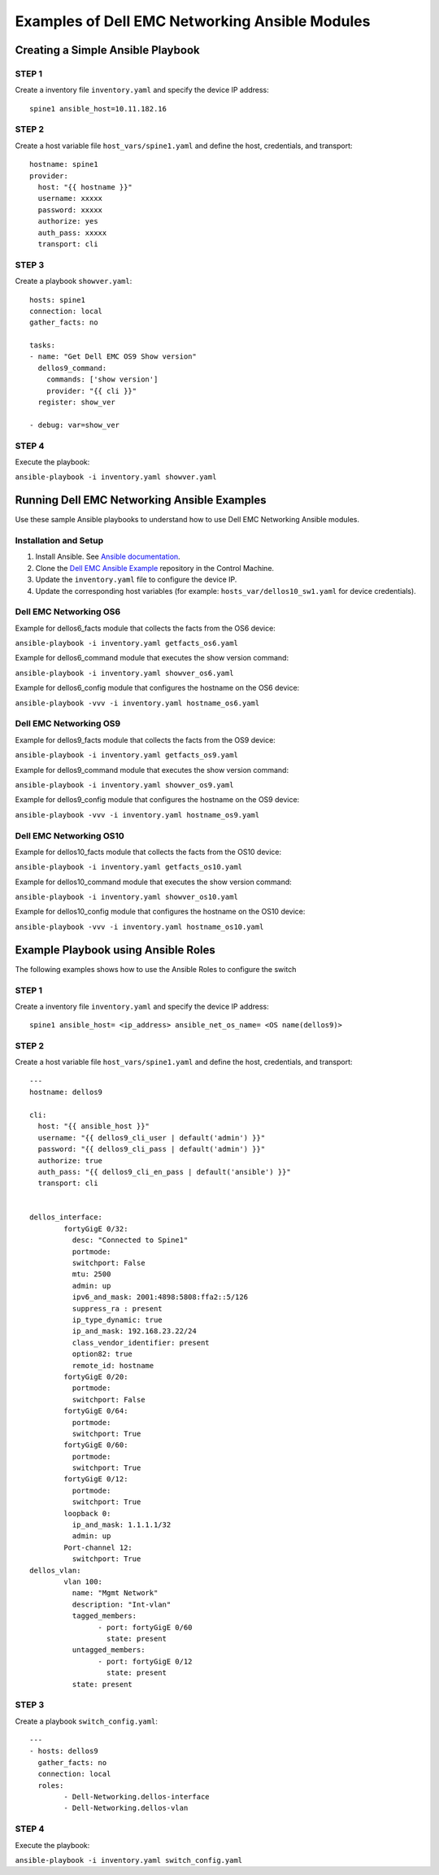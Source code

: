 ===============================================
Examples of Dell EMC Networking Ansible Modules
===============================================

Creating a Simple Ansible Playbook
-----------------------------------

STEP 1
~~~~~~~

Create a inventory file ``inventory.yaml`` and specify the device IP address:
    
:: 

   spine1 ansible_host=10.11.182.16

STEP 2
~~~~~~~

Create a host variable file ``host_vars/spine1.yaml`` and define the host, credentials, and transport:
    
:: 

    hostname: spine1
    provider:
      host: "{{ hostname }}"
      username: xxxxx
      password: xxxxx
      authorize: yes
      auth_pass: xxxxx
      transport: cli

STEP 3
~~~~~~~

Create a playbook ``showver.yaml``:


:: 

  hosts: spine1
  connection: local
  gather_facts: no

  tasks:
  - name: "Get Dell EMC OS9 Show version"
    dellos9_command:
      commands: ['show version']
      provider: "{{ cli }}"
    register: show_ver

  - debug: var=show_ver


STEP 4
~~~~~~

Execute the playbook:

``ansible-playbook -i inventory.yaml showver.yaml``


Running Dell EMC Networking Ansible Examples
---------------------------------------------

Use these sample Ansible playbooks to understand how to use Dell EMC Networking Ansible modules.

Installation and Setup
~~~~~~~~~~~~~~~~~~~~~~

1. Install Ansible. See `Ansible documentation <http://docs.ansible.com/ansible/intro_installation.html>`_.
2. Clone the `Dell EMC Ansible Example <https://github.com/Dell-Networking/ansible-dellos-examples>`_ repository in the Control Machine.
3. Update the ``inventory.yaml`` file to configure the device IP.
4. Update the corresponding host variables (for example: ``hosts_var/dellos10_sw1.yaml`` for device credentials).


Dell EMC Networking OS6
~~~~~~~~~~~~~~~~~~~~~~~~~

Example for dellos6_facts module that collects the facts from the OS6 device:

``ansible-playbook -i inventory.yaml getfacts_os6.yaml``

Example for dellos6_command module that executes the show version command:

``ansible-playbook -i inventory.yaml showver_os6.yaml``

Example for dellos6_config module that configures the hostname on the OS6 device:

``ansible-playbook -vvv -i inventory.yaml hostname_os6.yaml``


Dell EMC Networking OS9
~~~~~~~~~~~~~~~~~~~~~~~~~

Example for dellos9_facts module that collects the facts from the OS9 device:

``ansible-playbook -i inventory.yaml getfacts_os9.yaml``

Example for dellos9_command module that executes the show version command:

``ansible-playbook -i inventory.yaml showver_os9.yaml``

Example for dellos9_config module that configures the hostname on the OS9 device:

``ansible-playbook -vvv -i inventory.yaml hostname_os9.yaml``


Dell EMC Networking OS10
~~~~~~~~~~~~~~~~~~~~~~~~~

Example for dellos10_facts module that collects the facts from the OS10 device:

``ansible-playbook -i inventory.yaml getfacts_os10.yaml``

Example for dellos10_command module that executes the show version command:

``ansible-playbook -i inventory.yaml showver_os10.yaml``

Example for dellos10_config module that configures the hostname on the OS10 device:

``ansible-playbook -vvv -i inventory.yaml hostname_os10.yaml``

Example Playbook using Ansible Roles
------------------------------------

The following examples shows how to use the Ansible Roles to configure the switch

STEP 1
~~~~~~~

Create a inventory file ``inventory.yaml`` and specify the device IP address:
    
:: 

   spine1 ansible_host= <ip_address> ansible_net_os_name= <OS name(dellos9)>

STEP 2
~~~~~~~

Create a host variable file ``host_vars/spine1.yaml`` and define the host, credentials, and transport:
    
:: 

	---
	hostname: dellos9

	cli:
	  host: "{{ ansible_host }}"
	  username: "{{ dellos9_cli_user | default('admin') }}"
	  password: "{{ dellos9_cli_pass | default('admin') }}"
	  authorize: true
	  auth_pass: "{{ dellos9_cli_en_pass | default('ansible') }}"
	  transport: cli

	
	dellos_interface:
		fortyGigE 0/32:
		  desc: "Connected to Spine1"
		  portmode:
		  switchport: False
		  mtu: 2500
		  admin: up
		  ipv6_and_mask: 2001:4898:5808:ffa2::5/126
		  suppress_ra : present
		  ip_type_dynamic: true
		  ip_and_mask: 192.168.23.22/24
		  class_vendor_identifier: present
		  option82: true
		  remote_id: hostname
		fortyGigE 0/20:
		  portmode:
		  switchport: False
		fortyGigE 0/64:
		  portmode:
		  switchport: True
		fortyGigE 0/60:
		  portmode:
		  switchport: True
		fortyGigE 0/12:
		  portmode:
		  switchport: True
		loopback 0:
		  ip_and_mask: 1.1.1.1/32
		  admin: up
		Port-channel 12:
		  switchport: True
	dellos_vlan:
		vlan 100:
		  name: "Mgmt Network"
		  description: "Int-vlan"
		  tagged_members:
			- port: fortyGigE 0/60
			  state: present
		  untagged_members:
			- port: fortyGigE 0/12
			  state: present
		  state: present

STEP 3
~~~~~~~

Create a playbook ``switch_config.yaml``:


:: 

	---
	- hosts: dellos9
	  gather_facts: no
	  connection: local
	  roles:		
		- Dell-Networking.dellos-interface
		- Dell-Networking.dellos-vlan


STEP 4
~~~~~~

Execute the playbook:

``ansible-playbook -i inventory.yaml switch_config.yaml``

